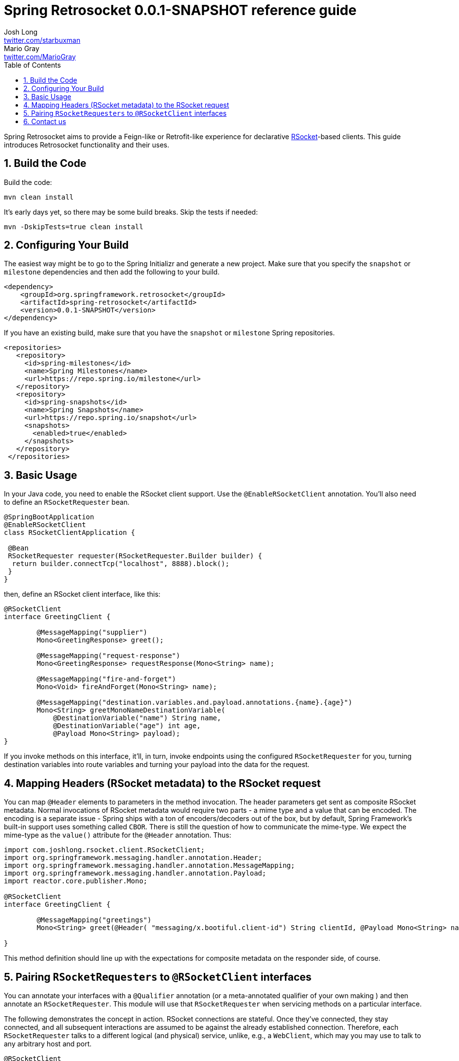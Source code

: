 :toc: left
:toclevels: 4
:numbered:
:icons: font
:hide-uri-scheme:
:project-home: https://github.com/spring-projects-experimental/spring-retrosocket
:version: 0.0.1-SNAPSHOT
:repository: snapshot
:boot-version: 2.3.1.RELEASE

= Spring Retrosocket {version} reference guide
Josh Long <http://twitter.com/starbuxman>; Mario Gray <http://twitter.com/MarioGray>

[[introduction]]
Spring Retrosocket aims to provide a Feign-like or Retrofit-like experience for declarative http://RSocket.io[RSocket]-based clients. This guide introduces Retrosocket functionality and their uses.

[[building-the-code]]
== Build the Code

Build the code:


```shell
mvn clean install
```

It's early days yet, so there may be some build breaks. Skip the tests if needed:


```shell
mvn -DskipTests=true clean install
```


[[your-build]]
== Configuring Your Build


The easiest way might be to go to the Spring Initializr and generate a new project. Make sure that you specify the `snapshot` or  `milestone`
dependencies and then add the following to your build.


[source,xml,indent=0]
----
<dependency>
    <groupId>org.springframework.retrosocket</groupId>
    <artifactId>spring-retrosocket</artifactId>
    <version>0.0.1-SNAPSHOT</version>
</dependency>
----

If you have an existing build, make sure that you have the `snapshot` or `milestone` Spring repositories.


[source,xml,indent=0]
----
 <repositories>
    <repository>
      <id>spring-milestones</id>
      <name>Spring Milestones</name>
      <url>https://repo.spring.io/milestone</url>
    </repository>
    <repository>
      <id>spring-snapshots</id>
      <name>Spring Snapshots</name>
      <url>https://repo.spring.io/snapshot</url>
      <snapshots>
        <enabled>true</enabled>
      </snapshots>
    </repository>
  </repositories>
----


[[basic-usage]]
== Basic Usage


In your Java code, you need to enable the RSocket client support. Use the `@EnableRSocketClient` annotation. You'll also need to define an `RSocketRequester` bean.


[source,java,indent=0]
----

@SpringBootApplication
@EnableRSocketClient
class RSocketClientApplication {

 @Bean
 RSocketRequester requester(RSocketRequester.Builder builder) {
  return builder.connectTcp("localhost", 8888).block();
 }
}
----

then, define an RSocket client interface, like this:


[source,java,indent=0]
----

@RSocketClient
interface GreetingClient {

	@MessageMapping("supplier")
	Mono<GreetingResponse> greet();

	@MessageMapping("request-response")
	Mono<GreetingResponse> requestResponse(Mono<String> name);

	@MessageMapping("fire-and-forget")
	Mono<Void> fireAndForget(Mono<String> name);

	@MessageMapping("destination.variables.and.payload.annotations.{name}.{age}")
	Mono<String> greetMonoNameDestinationVariable(
            @DestinationVariable("name") String name,
	    @DestinationVariable("age") int age,
            @Payload Mono<String> payload);
}

----

If you invoke methods on this interface, it'll, in turn, invoke endpoints using the configured `RSocketRequester` for you, turning destination variables into route variables and turning your payload into the data for the request.

[[mapping-headers-to-metadata]]
== Mapping Headers (RSocket metadata) to the RSocket request

You can map `@Header` elements to parameters in the method invocation. The header parameters get sent as composite RSocket metadata. Normal invocations of RSocket metadata would require two parts - a mime type and a value that can be encoded. The encoding is a separate issue - Spring ships with a ton of encoders/decoders out of the box, but by default, Spring Framework's built-in support uses something called `CBOR`. There is still the question of how to communicate the mime-type. We expect the mime-type as the `value()` attribute for the `@Header` annotation. Thus:

[source,java,indent=0]
----
import com.joshlong.rsocket.client.RSocketClient;
import org.springframework.messaging.handler.annotation.Header;
import org.springframework.messaging.handler.annotation.MessageMapping;
import org.springframework.messaging.handler.annotation.Payload;
import reactor.core.publisher.Mono;

@RSocketClient
interface GreetingClient {

	@MessageMapping("greetings")
	Mono<String> greet(@Header( "messaging/x.bootiful.client-id") String clientId, @Payload Mono<String> name);

}
----

This method definition should line up with the expectations for composite metadata on the responder side, of course.

[[multiple-rsocket-requesters]]
== Pairing `RSocketRequesters` to `@RSocketClient` interfaces

You can annotate your interfaces with a `@Qualifier` annotation (or a meta-annotated qualifier of your own making ) and then annotate an `RSocketRequester`. This module will use that `RSocketRequester` when servicing methods on a particular interface.

The following demonstrates the concept in action. RSocket connections are stateful. Once they've connected, they stay connected, and all subsequent interactions are assumed to be against the already established connection. Therefore, each `RSocketRequester` talks to a different logical (and physical) service, unlike, e.g., a `WebClient`, which may you may use to talk to any arbitrary host and port.

[source,java,indent=0]
----

@RSocketClient
@Qualifier(Constants.QUALIFIER_2)
interface GreetingClient {

	@MessageMapping("greetings-with-name")
	Mono<Greeting> greet(Mono<String> name);

}

@RSocketClient
@PersonQualifier
interface PersonClient {

	@MessageMapping("people")
	Flux<Person> people();

}

@EnableRSocketClients
@SpringBootApplication
class RSocketClientConfiguration {

	@Bean
	@PersonQualifier // meta-annotation
	// @Qualifier(Constants.QUALIFIER_1)
	RSocketRequester one(@Value("${" + Constants.QUALIFIER_1 + ".port}") int port, RSocketRequester.Builder builder) {
		return builder.connectTcp("localhost", port).block();
	}


	@Bean
	@Qualifier(Constants.QUALIFIER_2) // direct-annotation
	RSocketRequester two(@Value("${" + Constants.QUALIFIER_2 + ".port}") int port, RSocketRequester.Builder builder) {
		return builder.connectTcp("localhost", port).block();
	}
}

@Target({ ElementType.FIELD, ElementType.METHOD, ElementType.TYPE, ElementType.PARAMETER })
@Retention(RetentionPolicy.RUNTIME)
@Qualifier(Constants.QUALIFIER_1)
@interface PersonQualifier {
}

----

== Contact us

Did you not find what you sought? We're happy to help! We're always available on the Github Issues section for this repository.
